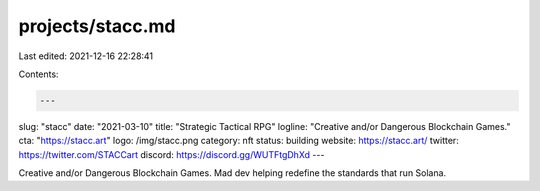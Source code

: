projects/stacc.md
=================

Last edited: 2021-12-16 22:28:41

Contents:

.. code-block:: md

    ---
slug: "stacc"
date: "2021-03-10"
title: "Strategic Tactical RPG"
logline: "Creative and/or Dangerous Blockchain Games."
cta: "https://stacc.art"
logo: /img/stacc.png
category: nft
status: building
website: https://stacc.art/
twitter: https://twitter.com/STACCart
discord: https://discord.gg/WUTFtgDhXd
---

Creative and/or Dangerous Blockchain Games. Mad dev helping redefine the standards that run Solana.


